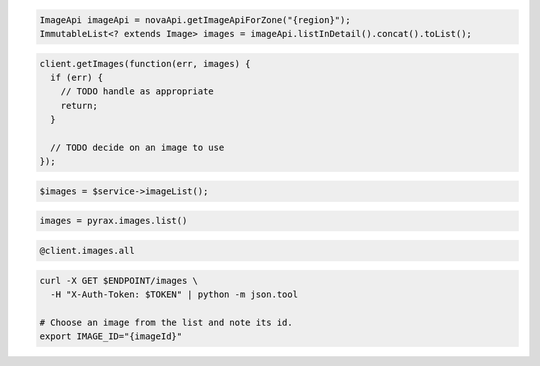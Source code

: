 .. code-block:: csharp

.. code-block:: java

  ImageApi imageApi = novaApi.getImageApiForZone("{region}");
  ImmutableList<? extends Image> images = imageApi.listInDetail().concat().toList();

.. code-block:: javascript

  client.getImages(function(err, images) {
    if (err) {
      // TODO handle as appropriate
      return;
    }

    // TODO decide on an image to use
  });

.. code-block:: php

  $images = $service->imageList();

.. code-block:: python

  images = pyrax.images.list()

.. code-block:: ruby

  @client.images.all

.. code-block:: sh

  curl -X GET $ENDPOINT/images \
    -H "X-Auth-Token: $TOKEN" | python -m json.tool

  # Choose an image from the list and note its id.
  export IMAGE_ID="{imageId}"
